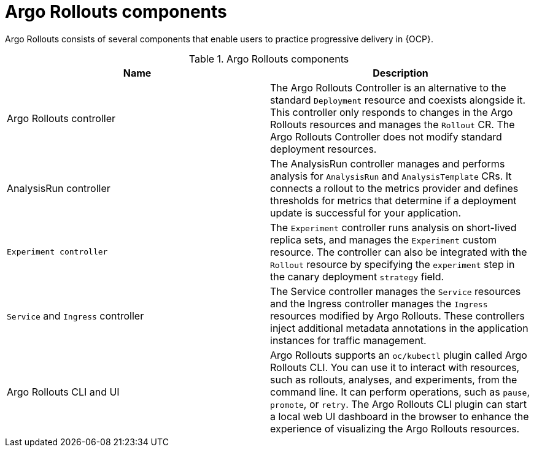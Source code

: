 // Module included in the following assemblies:
//
// * argo_rollouts/argo-rollouts-overview.adoc

:_mod-docs-content-type: CONCEPT
[id="gitops-argo-rollouts-components_{context}"]
= Argo Rollouts components

Argo Rollouts consists of several components that enable users to practice progressive delivery in {OCP}.

.Argo Rollouts components
[options="header"]
|===
|Name |Description
|Argo Rollouts controller |The Argo Rollouts Controller is an alternative to the standard `Deployment` resource and coexists alongside it. This controller only responds to changes in the Argo Rollouts resources and manages the `Rollout` CR. The Argo Rollouts Controller does not modify standard deployment resources.
|AnalysisRun controller |The AnalysisRun controller manages and performs analysis for `AnalysisRun` and `AnalysisTemplate` CRs. It connects a rollout to the metrics provider and defines thresholds for metrics that determine if a deployment update is successful for your application.
|`Experiment controller` | The `Experiment` controller runs analysis on short-lived replica sets, and manages the `Experiment` custom resource. The controller can also be integrated with the `Rollout` resource by specifying the `experiment` step in the canary deployment `strategy` field.
|`Service` and `Ingress` controller |The Service controller manages the `Service` resources and the Ingress controller manages the `Ingress` resources modified by Argo Rollouts. These controllers inject additional metadata annotations in the application instances for traffic management.
|Argo Rollouts CLI and UI |Argo Rollouts supports an `oc/kubectl` plugin called Argo Rollouts CLI. You can use it to interact with resources, such as rollouts, analyses, and experiments, from the command line. It can perform operations, such as `pause`, `promote`, or `retry`. The Argo Rollouts CLI plugin can start a local web UI dashboard in the browser to enhance the experience of visualizing the Argo Rollouts resources.
|===